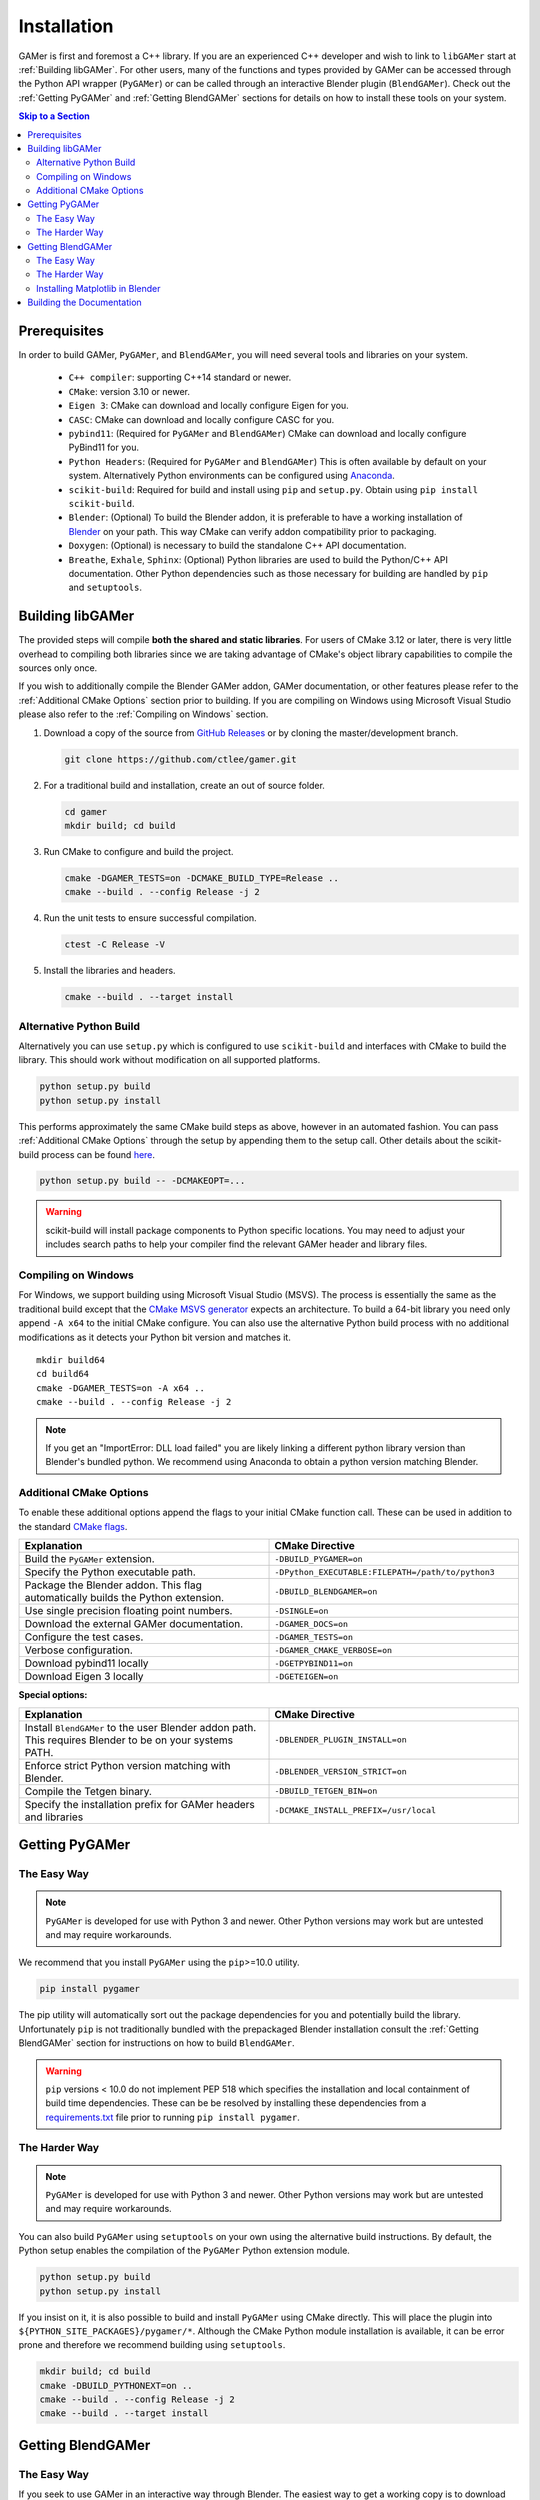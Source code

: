 ############
Installation
############

GAMer is first and foremost a C++ library.
If you are an experienced C++ developer and wish to link to ``libGAMer`` start at :ref:`Building libGAMer`.
For other users, many of the functions and types provided by GAMer can be accessed through the Python API wrapper (``PyGAMer``) or can be called through an interactive Blender plugin (``BlendGAMer``).
Check out the :ref:`Getting PyGAMer` and :ref:`Getting BlendGAMer` sections for details on how to install these tools on your system.

.. contents:: Skip to a Section
   :local:

.. _Prerequisites:

*************
Prerequisites
*************

In order to build GAMer, ``PyGAMer``, and ``BlendGAMer``, you will need several tools and libraries on your system.

  * ``C++ compiler``: supporting C++14 standard or newer.
  * ``CMake``: version 3.10 or newer.
  * ``Eigen 3``: CMake can download and locally configure Eigen for you.
  * ``CASC``: CMake can download and locally configure CASC for you.
  * ``pybind11``: (Required for ``PyGAMer`` and ``BlendGAMer``) CMake can download and locally configure PyBind11 for you.
  * ``Python Headers``: (Required for ``PyGAMer`` and ``BlendGAMer``) This is often available by default on your system. Alternatively Python environments can be configured using `Anaconda <https://www.anaconda.com/>`__.

  * ``scikit-build``: Required for build and install using ``pip`` and ``setup.py``. Obtain using ``pip install scikit-build``.

  * ``Blender``: (Optional) To build the Blender addon, it is preferable to have a working installation of `Blender <https://www.blender.org/>`__ on your path. This way CMake can verify addon compatibility prior to packaging.

  * ``Doxygen``: (Optional) is necessary to build the standalone C++ API documentation.
  * ``Breathe``, ``Exhale``, ``Sphinx``: (Optional) Python libraries are used to build the Python/C++ API documentation. Other Python dependencies such as those necessary for building are handled by ``pip`` and ``setuptools``.

.. _Building libGAMer:

*****************
Building libGAMer
*****************

The provided steps will compile **both the shared and static libraries**.
For users of CMake 3.12 or later, there is very little overhead to compiling both libraries since we are taking advantage of CMake's object library capabilities to compile the sources only once.

If you wish to additionally compile the Blender GAMer addon, GAMer documentation, or other features please refer to the :ref:`Additional CMake Options` section prior to building.
If you are compiling on Windows using Microsoft Visual Studio please also refer to the :ref:`Compiling on Windows` section.

#.  Download a copy of the source from `GitHub Releases <https://github.com/ctlee/gamer/releases>`__ or by cloning the master/development branch.

    .. code-block:: sh

      git clone https://github.com/ctlee/gamer.git

#.  For a traditional build and installation, create an out of source folder.

    .. code-block:: sh

      cd gamer
      mkdir build; cd build

#.  Run CMake to configure and build the project.

    .. code-block:: sh

      cmake -DGAMER_TESTS=on -DCMAKE_BUILD_TYPE=Release ..
      cmake --build . --config Release -j 2

#.  Run the unit tests to ensure successful compilation.

    .. code-block:: sh

      ctest -C Release -V

#.  Install the libraries and headers.

    .. code-block:: sh

      cmake --build . --target install

.. _Alternative Python Build:

Alternative Python Build
========================

Alternatively you can use ``setup.py`` which is configured to use ``scikit-build`` and interfaces with CMake to build the library.
This should work without modification on all supported platforms.

.. code-block:: sh

  python setup.py build
  python setup.py install

This performs approximately the same CMake build steps as above, however in an automated fashion.
You can pass :ref:`Additional CMake Options` through the setup by appending them to the setup call.
Other details about the scikit-build process can be found `here <https://scikit-build.readthedocs.io/en/latest/>`__.

.. code-block:: sh

  python setup.py build -- -DCMAKEOPT=...

.. Warning::

  scikit-build will install package components to Python specific locations. You may need to adjust your includes search paths to help your compiler find the relevant GAMer header and library files.


.. _Compiling on Windows:

Compiling on Windows
====================

For Windows, we support building using Microsoft Visual Studio (MSVS).
The process is essentially the same as the traditional build except that the `CMake MSVS generator`_ expects an architecture.
To build a 64-bit library you need only append ``-A x64`` to the initial CMake configure.
You can also use the alternative Python build process with no additional modifications as it detects your Python bit version and matches it.

.. _CMake MSVS generator: https://cmake.org/cmake/help/latest/generator/Visual%20Studio%2015%202017.html

::

  mkdir build64
  cd build64
  cmake -DGAMER_TESTS=on -A x64 ..
  cmake --build . --config Release -j 2

.. note::

  If you get an "ImportError: DLL load failed" you are likely linking a
  different python library version than Blender's bundled python.
  We recommend using Anaconda to obtain a python version matching Blender.


.. _Additional CMake Options:

Additional CMake Options
========================

To enable these additional options append the flags to your initial CMake function call.
These can be used in addition to the standard `CMake flags`_.

.. _CMake flags: https://cmake.org/cmake/help/latest/manual/cmake.1.html

.. list-table::
  :widths: 50 50
  :header-rows: 1

  * - Explanation
    - CMake Directive
  * -  Build the ``PyGAMer`` extension.
    - ``-DBUILD_PYGAMER=on``
  * - Specify the Python executable path.
    - ``-DPython_EXECUTABLE:FILEPATH=/path/to/python3``
  * - Package the Blender addon. This flag automatically builds the Python extension.
    - ``-DBUILD_BLENDGAMER=on``
  * - Use single precision floating point numbers.
    - ``-DSINGLE=on``
  * - Download the external GAMer documentation.
    - ``-DGAMER_DOCS=on``
  * - Configure the test cases.
    - ``-DGAMER_TESTS=on``
  * - Verbose configuration.
    - ``-DGAMER_CMAKE_VERBOSE=on``
  * - Download pybind11 locally
    - ``-DGETPYBIND11=on``
  * - Download Eigen 3 locally
    - ``-DGETEIGEN=on``

**Special options:**

.. list-table::
  :widths: 50 50
  :header-rows: 1

  * - Explanation
    - CMake Directive
  * - Install ``BlendGAMer`` to the user Blender addon path. This requires Blender to be on your systems PATH.
    - ``-DBLENDER_PLUGIN_INSTALL=on``
  * - Enforce strict Python version matching with Blender.
    - ``-DBLENDER_VERSION_STRICT=on``
  * - Compile the Tetgen binary.
    - ``-DBUILD_TETGEN_BIN=on``
  * - Specify the installation prefix for GAMer headers and libraries
    - ``-DCMAKE_INSTALL_PREFIX=/usr/local``

.. _Getting PyGAMer:

***************
Getting PyGAMer
***************

.. _PyGAMer the Easy Way:

The Easy Way
============

.. note::

   ``PyGAMer`` is developed for use with Python 3 and newer.
   Other Python versions may work but are untested and may require workarounds.

We recommend that you install ``PyGAMer`` using the ``pip``>=10.0 utility.

.. code-block:: sh

  pip install pygamer

The pip utility will automatically sort out the package dependencies for you and potentially build the library.
Unfortunately ``pip`` is not traditionally bundled with the prepackaged Blender installation consult the :ref:`Getting BlendGAMer` section for instructions on how to build ``BlendGAMer``.

.. warning::

   ``pip`` versions < 10.0 do not implement PEP 518 which specifies the installation and local containment of build time dependencies.
   These can be be resolved by installing these dependencies from a `requirements.txt <https://github.com/ctlee/gamer/blob/master/requirements.txt>`__ file prior to running ``pip install pygamer``.

.. _PyGAMer the Harder Way:

The Harder Way
==============

.. note::

   ``PyGAMer`` is developed for use with Python 3 and newer.
   Other Python versions may work but are untested and may require workarounds.

You can also build ``PyGAMer`` using ``setuptools`` on your own using the alternative build instructions.
By default, the Python setup enables the compilation of the ``PyGAMer`` Python extension module.

.. code-block:: sh

  python setup.py build
  python setup.py install

If you insist on it, it is also possible to build and install ``PyGAMer`` using CMake directly.
This will place the plugin into ``${PYTHON_SITE_PACKAGES}/pygamer/*``.
Although the CMake Python module installation is available, it can be error prone and therefore we recommend building using ``setuptools``.

.. code-block:: sh

  mkdir build; cd build
  cmake -DBUILD_PYTHONEXT=on ..
  cmake --build . --config Release -j 2
  cmake --build . --target install


.. _Getting BlendGAMer:

******************
Getting BlendGAMer
******************

.. _BlendGAMer the Easy Way:

The Easy Way
============

If you seek to use GAMer in an interactive way through Blender.
The easiest way to get a working copy is to download and install one of the prebuilt binaries of the GAMer Blender addon are available under `github releases`_.
These zip files contain prebuilt ``PyGAMer`` binaries which correspond to specific Blender release versions published by the Blender Foundation.
The zip file can be installed by following the traditional `Blender addon installation instructions`_.

.. Warning::
  If you are using a non-standard installation, such as Blender you have compiled yourself or from a package distribution (i.e., ``apt`` or ``yum``), the precompiled zip addons may not work for you.
  This is because the Python extension module version must be compiled using Python version matching Blender's bundled Python version.
  Package distributions often use Python versions already available on your system and therefore the precompiled binaries may not match.
  To resolve this, you will need to install :ref:`BlendGAMer the Harder Way`.

.. _github releases: https://github.com/ctlee/gamer/releases

.. _Blender addon installation instructions: https://docs.blender.org/manual/en/dev/editors/preferences/addons.html


.. _BlendGAMer the Harder Way:

The Harder Way
==============

You can build ``BlendGAMer`` yourself using ``CMake``.
Owing to the complexities of building Python extension modules, it is preferable to have a working installation of Blender on your system.
While this is not strictly necessary, it enables CMake to verify that the Python versions will be compatible.
Note that the prebuilt Blender binaries from the Blender Foundation do not contain Python header files and are therefore unsuitable for compilation.

#.  Ensure you have a working Blender installation. And if possible append the Blender executable to your systems ``PATH``.
    Follow instructions online for `Getting Blender <https://docs.blender.org/manual/en/latest/getting_started/installing/>`__.

    On Mac add the following commands to ``~/.bash_profile`` pointing to the directory with Blender's binary:

    .. code-block:: sh

      export PATH="/Applications/blender/blender.app/Contents/MacOS:${PATH}"

    On Linux add the following command to ``~/.bashrc`` or ``~/.profile`` pointing to the directory with Blender's binary:

    .. code-block:: sh

      export PATH=/path/to/blender/directory/bin:$PATH

    On Windows, execute from the command line:

    .. code-block:: sh

      blender -r

#.  Check if your version of Blender is bundled with its own Python.

    .. code-block:: sh

      blender -b --factory-startup --python-expr "import bpy; print(bpy.app.binary_path_python);"

    - A)  If the printed string indicates a Python binary inside of a Blender folder e.g., ``/Applications/blender/blender.app/Contents/Resources/2.79/python/bin/python3.5m`` or ``/usr/local/blender/2.79b/2.79/python/bin/python3.5m``, this indicative of a bundled Python.

    - B)  If the Python binary path is not under a Blender folder e.g., ``/usr/bin/python3.6m`` then Blender is using some other Python distribution.

#.  Setup your Python development environment.

    - A)  For Blender with bundled Python you will need to get a separate Python development environment.
          To get a compatible Python suitable for building ``BlendGAMer`` we recommend using `Miniconda <https://docs.conda.io/en/latest/miniconda.html>`__.
          Check the table below to verify the Python version for your target Blender version.

          ===============  ==============
          Blender Version  Python Version
          ===============  ==============
          2.79b            3.5
          2.83LTS          3.7.4
          2.93             3.9.1
          ===============  ==============

          Create a new environment corresponding to the Python version.

          .. code-block:: sh

             conda create --name py35 python=3.5
             conda activate py35

          .. note:: Don't forget to activate your new Python environment if you open a new shell.

    - B)  Depending on your configuration you may need to install the development headers and ``numpy``. For example:

          .. code-block:: sh

             sudo apt install python3.6-dev python3-numpy python3-pip

#.  Configure, and build ``libGAMer``, ``PyGAMer``, and ``BlendGAMer``.

    .. code-block:: sh

       cmake -DBUILD_BLENDGAMER=on -DGAMER_TESTS=on -DCMAKE_BUILD_TYPE=Release ..
       cmake --build . --config Release -j 2


#.  Install! At this point you should have a packaged ``.zip`` at the root of your out-of-source build directory.
    Follow the `Blender addon installation instructions`_ to install.

    Alternatively you can have CMake install the addon into Blender's User addons folder.

    .. code-block:: sh

       cmake -DBLENDER_PLUGIN_INSTALL=on ..
       cmake --build . --target install

#.  Load up Blender and verify that ``BlendGAMer`` is working maybe by following one of our illustrative :ref:`BlendGAMer Tutorials`.

.. _Getting matplotlib in Blender:

Installing Matplotlib in Blender
================================

For advanced users only, if you wish to run curvature calculations in ``BlendGAMer`` there is a ``matplotlib`` dependency which is not satisfied by default ``Blender``.
For ``Blender`` versions using the bundled system ``Python``, you may only need to install the relevant ``python3-matplotlib`` or related package for your system.

Otherwise, if you are using a prepackaged version of ``Blender``, the currently recommended method to get ``matplotlib`` is through ``pip``.
Since ``Blender v2.81``, ``pip`` is included with the bundle.
Locate the bundled python executable and run the following to install ``pip``.

.. code-block:: sh

   /Applications/Blender2.82.app/Contents/Resources/2.82/python/bin/python3.7m -m pip install matplotlib


For earlier ``blender`` versions, continue reading to install ``pip``.
Fist download the ``get-pip.py`` file from the `pip documentation <https://pip.pypa.io/en/stable/installing/>`__.
Execute this script using the bundled ``Python`` from ``Blender``.

.. code-block:: sh

   python get-pip.py

The bundled ``Python`` can be found at

.. code-block:: sh

   {path to blender}/2.xx/python/bin/python

for Linux and Windows and at

.. code-block:: sh

   /blender.app/Contents/Resources/2.79/python/bin

for Mac platforms.
Now that ``pip`` is installed you can use it to install ``matplotlib``:

.. code-block:: sh

   /path/to/blenderspython/pip install matplotlib

``matplotlib`` should now be installed.


.. _Building the Documentation:

**************************
Building the Documentation
**************************

You can always read the latest documentation online on `Read The Docs <https://gamer.readthedocs.io>`__.
The preferred way to build the documentation is through the use of ``setuptools``.
Be sure to append ``-DGAMER_DOCS=on`` to your call to download the external repository of tutorials.

.. code-block:: sh

    python setup.py install -- -DGAMER_DOCS=on
    python setup.py build_sphinx

Other options to ``setuptools`` can be found at `Sphinx setuptools integration <https://www.sphinx-doc.org/en/master/usage/advanced/setuptools.html>`__.

It is also possible to compile the documentation using CMake by building target ``sphinx_docs``.

.. note::
    If you are getting a module import error, this is indicative that Python cannot find an installed copy of ``PyGAMer`` to retrieve docstrings from.
    You can either manually append the location of the ``PyGAMer`` extension module to the PYTHONPATH in ``docs/conf.py.in``.
    Alternatively you can install ``PyGAMer`` in a more conventional location.
